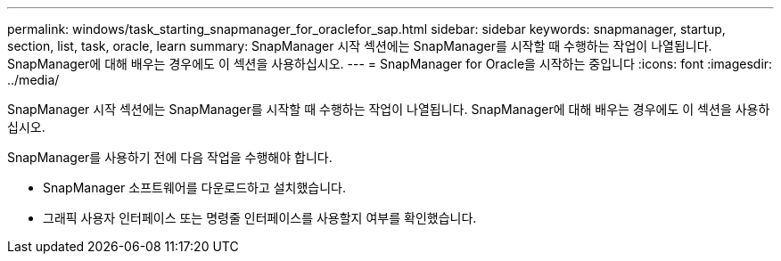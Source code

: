 ---
permalink: windows/task_starting_snapmanager_for_oraclefor_sap.html 
sidebar: sidebar 
keywords: snapmanager, startup, section, list, task, oracle, learn 
summary: SnapManager 시작 섹션에는 SnapManager를 시작할 때 수행하는 작업이 나열됩니다. SnapManager에 대해 배우는 경우에도 이 섹션을 사용하십시오. 
---
= SnapManager for Oracle을 시작하는 중입니다
:icons: font
:imagesdir: ../media/


[role="lead"]
SnapManager 시작 섹션에는 SnapManager를 시작할 때 수행하는 작업이 나열됩니다. SnapManager에 대해 배우는 경우에도 이 섹션을 사용하십시오.

SnapManager를 사용하기 전에 다음 작업을 수행해야 합니다.

* SnapManager 소프트웨어를 다운로드하고 설치했습니다.
* 그래픽 사용자 인터페이스 또는 명령줄 인터페이스를 사용할지 여부를 확인했습니다.

